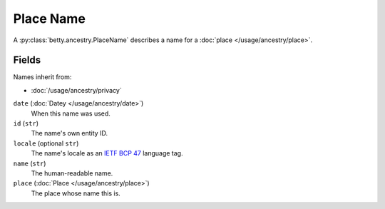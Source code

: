 Place Name
==========

A :py:class:`betty.ancestry.PlaceName` describes a name for a :doc:`place </usage/ancestry/place>`.

Fields
------
Names inherit from:

- :doc:`/usage/ancestry/privacy`

``date`` (:doc:`Datey </usage/ancestry/date>`)
    When this name was used.
``id`` (``str``)
    The name's own entity ID.
``locale`` (optional ``str``)
    The name's locale as an `IETF BCP 47 <https://tools.ietf.org/html/bcp47>`_ language tag.
``name`` (``str``)
    The human-readable name.
``place`` (:doc:`Place </usage/ancestry/place>`)
    The place whose name this is.
